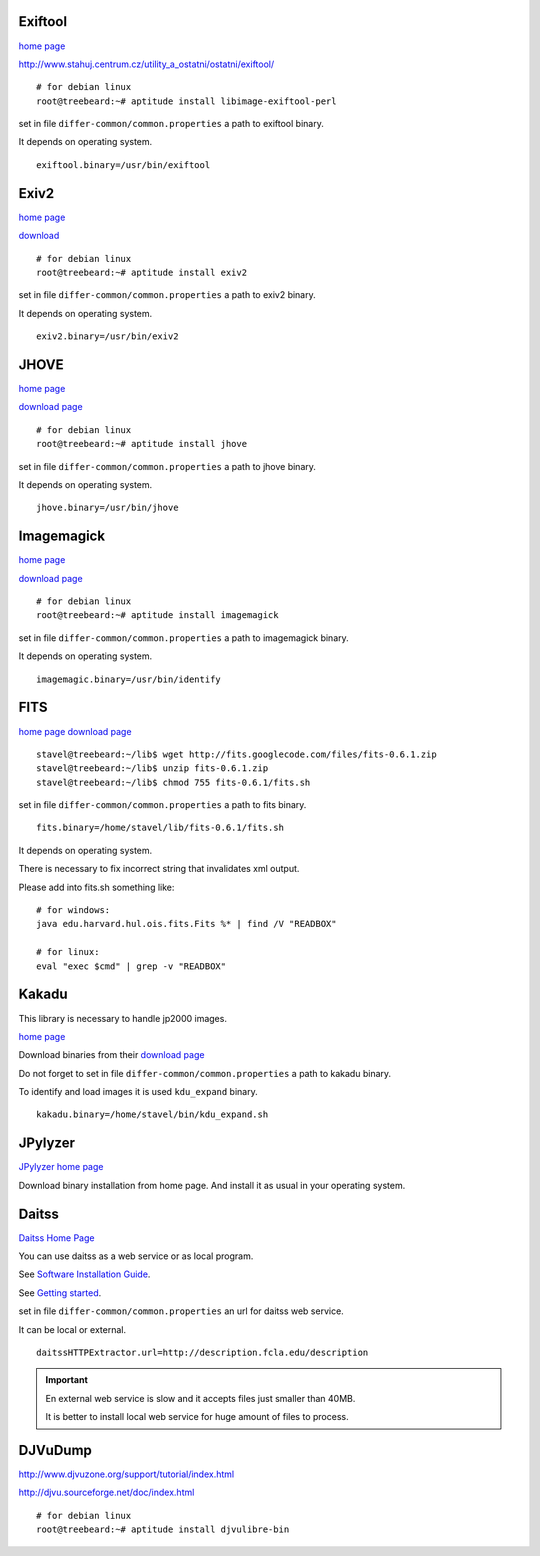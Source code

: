 Exiftool
........

`home page <http://www.sno.phy.queensu.ca/~phil/exiftool/>`_

http://www.stahuj.centrum.cz/utility_a_ostatni/ostatni/exiftool/

::
   
   # for debian linux
   root@treebeard:~# aptitude install libimage-exiftool-perl 


set in file ``differ-common/common.properties``
a path to exiftool binary.

It depends on operating system.

::

   exiftool.binary=/usr/bin/exiftool
   
Exiv2
.....

`home page <http://www.exiv2.org/>`_

`download <http://www.exiv2.org/download.html>`_

::

   # for debian linux
   root@treebeard:~# aptitude install exiv2 
   

set in file ``differ-common/common.properties``
a path to exiv2 binary.

It depends on operating system.

::

   exiv2.binary=/usr/bin/exiv2


JHOVE
.....

`home page <http://jhove.sourceforge.net>`_

`download page <http://http://jhove.sourceforge.net/distribution.html>`_

::

   # for debian linux
   root@treebeard:~# aptitude install jhove


set in file ``differ-common/common.properties``
a path to jhove binary.

It depends on operating system.

::

   jhove.binary=/usr/bin/jhove


Imagemagick
...........


`home page <http://www.imagemagick.org/script/index.php>`_

`download page <http://www.imagemagick.org/script/binary-releases.php>`_

::

   # for debian linux
   root@treebeard:~# aptitude install imagemagick


set in file ``differ-common/common.properties``
a path to imagemagick binary.

It depends on operating system.

::

   imagemagic.binary=/usr/bin/identify

FITS
....

`home page <http://code.google.com/p/fits/>`_
`download page <http://code.google.com/p/fits/downloads/list>`_


::
   
   stavel@treebeard:~/lib$ wget http://fits.googlecode.com/files/fits-0.6.1.zip
   stavel@treebeard:~/lib$ unzip fits-0.6.1.zip 
   stavel@treebeard:~/lib$ chmod 755 fits-0.6.1/fits.sh 


set in file ``differ-common/common.properties``
a path to fits binary.

::

   fits.binary=/home/stavel/lib/fits-0.6.1/fits.sh

It depends on operating system.

There is necessary to fix incorrect string that invalidates xml output.

Please add into fits.sh something like:

:: 

   # for windows:
   java edu.harvard.hul.ois.fits.Fits %* | find /V "READBOX"

   # for linux:
   eval "exec $cmd" | grep -v "READBOX"


Kakadu
......

This library is necessary to handle jp2000 images.

`home page <http://www.kakadusoftware.com/>`_

Download binaries from their `download page <http://www.kakadusoftware.com/index.php?option=com_content&task=view&id=26&Itemid=22>`_

Do not forget to set in file ``differ-common/common.properties`` a path to kakadu binary.

To identify and load images it is used ``kdu_expand`` binary.

::

   kakadu.binary=/home/stavel/bin/kdu_expand.sh

JPylyzer
........

`JPylyzer home page <http://www.openplanetsfoundation.org/software/jpylyzer>`_

Download binary installation from home page. And install it as usual in your operating system.

Daitss
.......

`Daitss Home Page <http://daitss.fcla.edu/>`_

You can use daitss as a web service or as local program.

See `Software Installation Guide <https://daitss.pubwiki.fcla.edu/wiki/index.php/DAITSS_2_Software_Installation_Guide>`_.

See `Getting started <https://share.fcla.edu/FDAPublic/DAITSS/Chapter_2_Getting_Started.pdf>`_.

set in file ``differ-common/common.properties``
an url for daitss web service.

It can be local or external.

::

   daitssHTTPExtractor.url=http://description.fcla.edu/description


.. important::

   En external web service is slow and it accepts files just smaller than 40MB.

   It is better to install local web service for huge amount of files to process.


DJVuDump
........

http://www.djvuzone.org/support/tutorial/index.html

http://djvu.sourceforge.net/doc/index.html

::

   # for debian linux
   root@treebeard:~# aptitude install djvulibre-bin
